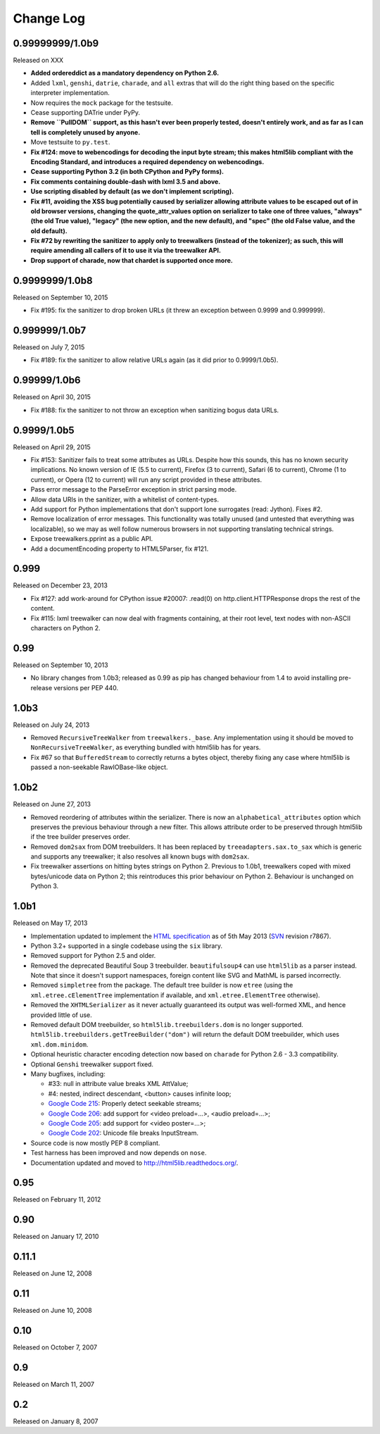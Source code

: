 Change Log
----------

0.99999999/1.0b9
~~~~~~~~~~~~~~~~

Released on XXX

* **Added ordereddict as a mandatory dependency on Python 2.6.**

* Added ``lxml``, ``genshi``, ``datrie``, ``charade``, and ``all``
  extras that will do the right thing based on the specific
  interpreter implementation.

* Now requires the ``mock`` package for the testsuite.

* Cease supporting DATrie under PyPy.

* **Remove ``PullDOM`` support, as this hasn't ever been properly
  tested, doesn't entirely work, and as far as I can tell is
  completely unused by anyone.**

* Move testsuite to ``py.test``.

* **Fix #124: move to webencodings for decoding the input byte stream;
  this makes html5lib compliant with the Encoding Standard, and
  introduces a required dependency on webencodings.**

* **Cease supporting Python 3.2 (in both CPython and PyPy forms).**

* **Fix comments containing double-dash with lxml 3.5 and above.**

* **Use scripting disabled by default (as we don't implement
  scripting).**

* **Fix #11, avoiding the XSS bug potentially caused by serializer
  allowing attribute values to be escaped out of in old browser versions,
  changing the quote_attr_values option on serializer to take one of
  three values, "always" (the old True value), "legacy" (the new option,
  and the new default), and "spec" (the old False value, and the old
  default).**

* **Fix #72 by rewriting the sanitizer to apply only to treewalkers
  (instead of the tokenizer); as such, this will require amending all
  callers of it to use it via the treewalker API.**

* **Drop support of charade, now that chardet is supported once more.**


0.9999999/1.0b8
~~~~~~~~~~~~~~~

Released on September 10, 2015

* Fix #195: fix the sanitizer to drop broken URLs (it threw an
  exception between 0.9999 and 0.999999).


0.999999/1.0b7
~~~~~~~~~~~~~~

Released on July 7, 2015

* Fix #189: fix the sanitizer to allow relative URLs again (as it did
  prior to 0.9999/1.0b5).


0.99999/1.0b6
~~~~~~~~~~~~~

Released on April 30, 2015

* Fix #188: fix the sanitizer to not throw an exception when sanitizing
  bogus data URLs.


0.9999/1.0b5
~~~~~~~~~~~~

Released on April 29, 2015

* Fix #153: Sanitizer fails to treat some attributes as URLs. Despite how
  this sounds, this has no known security implications.  No known version
  of IE (5.5 to current), Firefox (3 to current), Safari (6 to current),
  Chrome (1 to current), or Opera (12 to current) will run any script
  provided in these attributes.

* Pass error message to the ParseError exception in strict parsing mode.

* Allow data URIs in the sanitizer, with a whitelist of content-types.

* Add support for Python implementations that don't support lone
  surrogates (read: Jython). Fixes #2.

* Remove localization of error messages. This functionality was totally
  unused (and untested that everything was localizable), so we may as
  well follow numerous browsers in not supporting translating technical
  strings.

* Expose treewalkers.pprint as a public API.

* Add a documentEncoding property to HTML5Parser, fix #121.


0.999
~~~~~

Released on December 23, 2013

* Fix #127: add work-around for CPython issue #20007: .read(0) on
  http.client.HTTPResponse drops the rest of the content.

* Fix #115: lxml treewalker can now deal with fragments containing, at
  their root level, text nodes with non-ASCII characters on Python 2.


0.99
~~~~

Released on September 10, 2013

* No library changes from 1.0b3; released as 0.99 as pip has changed
  behaviour from 1.4 to avoid installing pre-release versions per
  PEP 440.


1.0b3
~~~~~

Released on July 24, 2013

* Removed ``RecursiveTreeWalker`` from ``treewalkers._base``. Any
  implementation using it should be moved to
  ``NonRecursiveTreeWalker``, as everything bundled with html5lib has
  for years.

* Fix #67 so that ``BufferedStream`` to correctly returns a bytes
  object, thereby fixing any case where html5lib is passed a
  non-seekable RawIOBase-like object.


1.0b2
~~~~~

Released on June 27, 2013

* Removed reordering of attributes within the serializer. There is now
  an ``alphabetical_attributes`` option which preserves the previous
  behaviour through a new filter. This allows attribute order to be
  preserved through html5lib if the tree builder preserves order.

* Removed ``dom2sax`` from DOM treebuilders. It has been replaced by
  ``treeadapters.sax.to_sax`` which is generic and supports any
  treewalker; it also resolves all known bugs with ``dom2sax``.

* Fix treewalker assertions on hitting bytes strings on
  Python 2. Previous to 1.0b1, treewalkers coped with mixed
  bytes/unicode data on Python 2; this reintroduces this prior
  behaviour on Python 2. Behaviour is unchanged on Python 3.


1.0b1
~~~~~

Released on May 17, 2013

* Implementation updated to implement the `HTML specification
  <http://www.whatwg.org/specs/web-apps/current-work/>`_ as of 5th May
  2013 (`SVN <http://svn.whatwg.org/webapps/>`_ revision r7867).

* Python 3.2+ supported in a single codebase using the ``six`` library.

* Removed support for Python 2.5 and older.

* Removed the deprecated Beautiful Soup 3 treebuilder.
  ``beautifulsoup4`` can use ``html5lib`` as a parser instead. Note that
  since it doesn't support namespaces, foreign content like SVG and
  MathML is parsed incorrectly.

* Removed ``simpletree`` from the package. The default tree builder is
  now ``etree`` (using the ``xml.etree.cElementTree`` implementation if
  available, and ``xml.etree.ElementTree`` otherwise).

* Removed the ``XHTMLSerializer`` as it never actually guaranteed its
  output was well-formed XML, and hence provided little of use.

* Removed default DOM treebuilder, so ``html5lib.treebuilders.dom`` is no
  longer supported. ``html5lib.treebuilders.getTreeBuilder("dom")`` will
  return the default DOM treebuilder, which uses ``xml.dom.minidom``.

* Optional heuristic character encoding detection now based on
  ``charade`` for Python 2.6 - 3.3 compatibility.

* Optional ``Genshi`` treewalker support fixed.

* Many bugfixes, including:

  * #33: null in attribute value breaks XML AttValue;

  * #4: nested, indirect descendant, <button> causes infinite loop;

  * `Google Code 215
    <http://code.google.com/p/html5lib/issues/detail?id=215>`_: Properly
    detect seekable streams;

  * `Google Code 206
    <http://code.google.com/p/html5lib/issues/detail?id=206>`_: add
    support for <video preload=...>, <audio preload=...>;

  * `Google Code 205
    <http://code.google.com/p/html5lib/issues/detail?id=205>`_: add
    support for <video poster=...>;

  * `Google Code 202
    <http://code.google.com/p/html5lib/issues/detail?id=202>`_: Unicode
    file breaks InputStream.

* Source code is now mostly PEP 8 compliant.

* Test harness has been improved and now depends on ``nose``.

* Documentation updated and moved to http://html5lib.readthedocs.org/.


0.95
~~~~

Released on February 11, 2012


0.90
~~~~

Released on January 17, 2010


0.11.1
~~~~~~

Released on June 12, 2008


0.11
~~~~

Released on June 10, 2008


0.10
~~~~

Released on October 7, 2007


0.9
~~~

Released on March 11, 2007


0.2
~~~

Released on January 8, 2007
